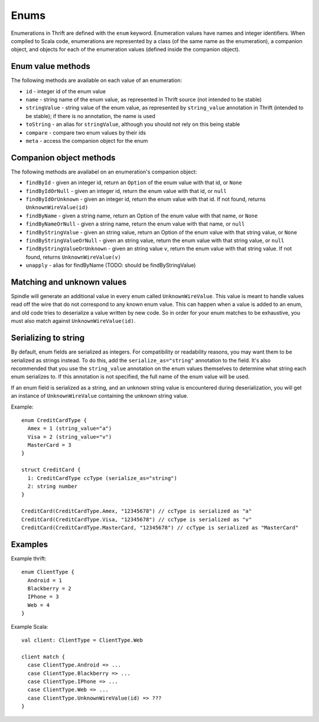 Enums
=====

Enumerations in Thrift are defined with the ``enum`` keyword. Enumeration values have names and integer identifiers. When
compiled to Scala code, enumerations are represented by a class (of the same name as the enumeration), a companion
object, and objects for each of the enumeration values (defined inside the companion object).

Enum value methods
------------------

The following methods are available on each value of an enumeration:

* ``id`` - integer id of the enum value
* ``name`` - string name of the enum value, as represented in Thrift source (not intended to be stable)
* ``stringValue`` - string value of the enum value, as represented by ``string_value`` annotation in Thrift (intended to be stable); if there is no annotation, the name is used
* ``toString`` - an alias for ``stringValue``, although you should not rely on this being stable
* ``compare`` - compare two enum values by their ids
* ``meta`` - access the companion object for the enum

Companion object methods
------------------------

The following methods are availabel on an enumeration's companion object:

* ``findById`` - given an integer id, return an ``Option`` of the enum value with that id, or ``None``
* ``findByIdOrNull`` - given an integer id, return the enum value with that id, or ``null``
* ``findByIdOrUnknown`` - given an integer id, return the enum value with that id. If not found, returns ``UnknownWireValue(id)``
* ``findByName`` - given a string name, return an Option of the enum value with that name, or ``None``
* ``findByNameOrNull`` - given a string name, return the enum value with that name, or ``null``
* ``findByStringValue`` - given an string value, return an Option of the enum value with that string value, or ``None``
* ``findByStringValueOrNull`` - given an string value, return the enum value with that string value, or ``null``
* ``findByStringValueOrUnknown`` - given an string value ``v``, return the enum value with that string value. If not found, returns ``UnknownWireValue(v)``
* ``unapply`` - alias for findByName (TODO: should be findByStringValue)

Matching and unknown values
---------------------------

Spindle will generate an additional value in every enum called ``UnknownWireValue``. This value is meant to handle
values read off the wire that do not correspond to any known enum value. This can happen when a value is added to an
enum, and old code tries to deserialize a value written by new code. So in order for your enum matches to be exhaustive,
you must also match against ``UnknownWireValue(id)``.

Serializing to string
---------------------
By default, enum fields are serialized as integers. For compatibility or readability reasons, you may want them to be
serialized as strings instead. To do this, add the ``serialize_as="string"`` annotation to the field. It's also recommended
that you use the ``string_value`` annotation on the enum values themselves to determine what string each enum serializes to.
If this annotation is not specified, the full name of the enum value will be used.

If an enum field is serialized as a string, and an unknown string value is encountered during deserialization, you will
get an instance of ``UnknownWireValue`` containing the unknown string value.

Example::

    enum CreditCardType {
      Amex = 1 (string_value="a")
      Visa = 2 (string_value="v")
      MasterCard = 3
    }

    struct CreditCard {
      1: CreditCardType ccType (serialize_as="string")
      2: string number
    }

    CreditCard(CreditCardType.Amex, "12345678") // ccType is serialized as "a"
    CreditCard(CreditCardType.Visa, "12345678") // ccType is serialized as "v"
    CreditCard(CreditCardType.MasterCard, "12345678") // ccType is serialized as "MasterCard"

Examples
--------

Example thrift::

    enum ClientType {
      Android = 1
      Blackberry = 2
      IPhone = 3
      Web = 4
    }

Example Scala::

    val client: ClientType = ClientType.Web

    client match {
      case ClientType.Android => ...
      case ClientType.Blackberry => ...
      case ClientType.IPhone => ...
      case ClientType.Web => ...
      case ClientType.UnknownWireValue(id) => ???
    }


